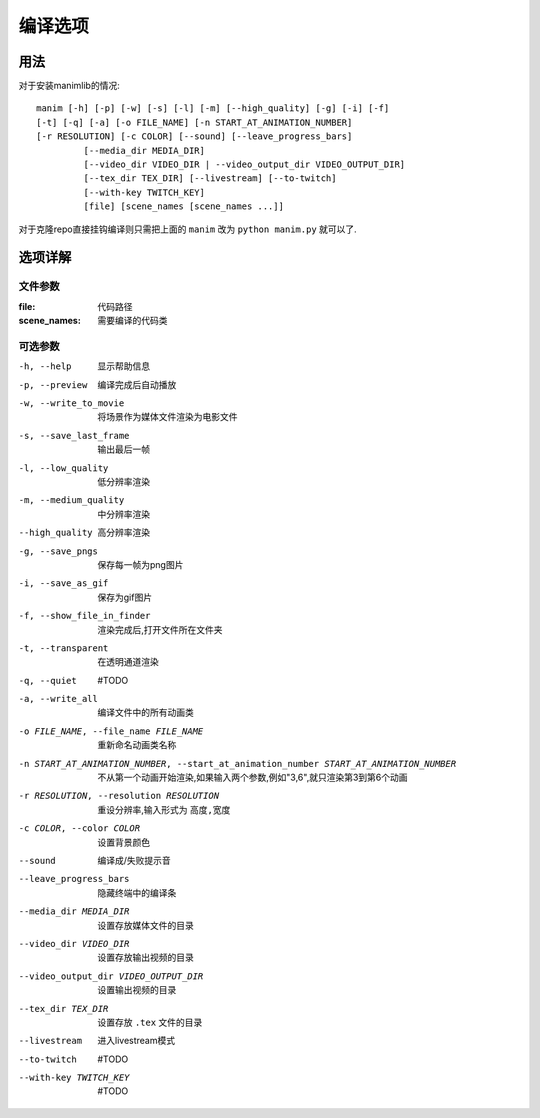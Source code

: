 编译选项
############

用法
-----------

对于安装manimlib的情况:

::

    manim [-h] [-p] [-w] [-s] [-l] [-m] [--high_quality] [-g] [-i] [-f]             
    [-t] [-q] [-a] [-o FILE_NAME] [-n START_AT_ANIMATION_NUMBER]             
    [-r RESOLUTION] [-c COLOR] [--sound] [--leave_progress_bars]
             [--media_dir MEDIA_DIR]
             [--video_dir VIDEO_DIR | --video_output_dir VIDEO_OUTPUT_DIR]
             [--tex_dir TEX_DIR] [--livestream] [--to-twitch]
             [--with-key TWITCH_KEY]
             [file] [scene_names [scene_names ...]]

对于克隆repo直接挂钩编译则只需把上面的 ``manim`` 改为 ``python manim.py`` 就可以了.

选项详解
------------

文件参数
==============

:file: 代码路径

:scene_names: 需要编译的代码类


可选参数
===========

-h, --help              显示帮助信息
-p, --preview           编译完成后自动播放
-w, --write_to_movie    将场景作为媒体文件渲染为电影文件
-s, --save_last_frame   输出最后一帧
-l, --low_quality       低分辨率渲染
-m, --medium_quality    中分辨率渲染
--high_quality          高分辨率渲染
-g, --save_pngs         保存每一帧为png图片
-i, --save_as_gif       保存为gif图片
-f, --show_file_in_finder
                        渲染完成后,打开文件所在文件夹
-t, --transparent       在透明通道渲染
-q, --quiet             #TODO
-a, --write_all         编译文件中的所有动画类
-o FILE_NAME, --file_name FILE_NAME
                        重新命名动画类名称
-n START_AT_ANIMATION_NUMBER, --start_at_animation_number START_AT_ANIMATION_NUMBER
                        不从第一个动画开始渲染,如果输入两个参数,例如"3,6",就只渲染第3到第6个动画
-r RESOLUTION, --resolution RESOLUTION
                        重设分辨率,输入形式为 ``高度,宽度``
-c COLOR, --color COLOR
                        设置背景颜色
--sound                 编译成/失败提示音
--leave_progress_bars
                        隐藏终端中的编译条
--media_dir MEDIA_DIR
                        设置存放媒体文件的目录
--video_dir VIDEO_DIR
                        设置存放输出视频的目录
--video_output_dir VIDEO_OUTPUT_DIR
                        设置输出视频的目录
--tex_dir TEX_DIR       设置存放 ``.tex`` 文件的目录
--livestream            进入livestream模式
--to-twitch             #TODO
--with-key TWITCH_KEY
                        #TODO